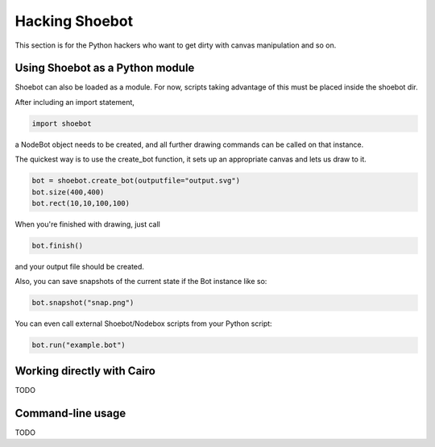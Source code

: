 Hacking Shoebot
===============

This section is for the Python hackers who want to get dirty with canvas manipulation and so on.

Using Shoebot as a Python module
--------------------------------

Shoebot can also be loaded as a module. For now, scripts taking advantage of
this must be placed inside the shoebot dir.

After including an import statement,

.. code-block:: python

    import shoebot

a NodeBot object needs to be created, and all further drawing commands can be 
called on that instance.

The quickest way is to use the create_bot function, it sets up an appropriate
canvas and lets us draw to it.

.. code-block:: python

    bot = shoebot.create_bot(outputfile="output.svg")
    bot.size(400,400)
    bot.rect(10,10,100,100)

When you're finished with drawing, just call

.. code-block:: python

    bot.finish()

and your output file should be created.

Also, you can save snapshots of the current state if the Bot instance like so:

.. code-block:: python

    bot.snapshot("snap.png")

You can even call external Shoebot/Nodebox scripts from your Python script:

.. code-block:: python

    bot.run("example.bot")


Working directly with Cairo
---------------------------
TODO

Command-line usage
------------------
TODO
